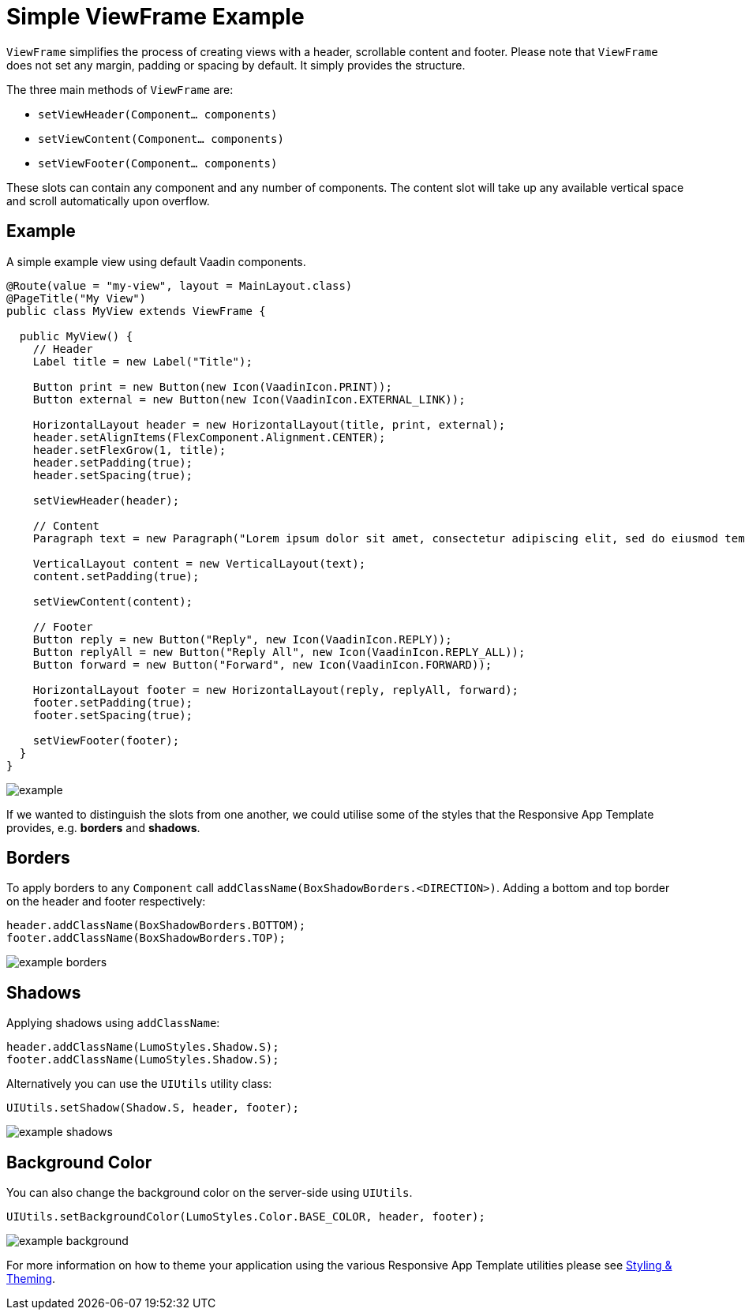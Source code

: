 = Simple ViewFrame Example

`ViewFrame` simplifies the process of creating views with a header, scrollable content and footer. Please note that `ViewFrame` does not set any margin, padding or spacing by default. It simply provides the structure.

The three main methods of `ViewFrame` are:

* `setViewHeader(Component... components)`
* `setViewContent(Component... components)`
* `setViewFooter(Component... components)`

These slots can contain any component and any number of components. The content slot will take up any available vertical space and scroll automatically upon overflow.

== Example
A simple example view using default Vaadin components.

[source,java]
----
@Route(value = "my-view", layout = MainLayout.class)
@PageTitle("My View")
public class MyView extends ViewFrame {

  public MyView() {
    // Header
    Label title = new Label("Title");

    Button print = new Button(new Icon(VaadinIcon.PRINT));
    Button external = new Button(new Icon(VaadinIcon.EXTERNAL_LINK));

    HorizontalLayout header = new HorizontalLayout(title, print, external);
    header.setAlignItems(FlexComponent.Alignment.CENTER);
    header.setFlexGrow(1, title);
    header.setPadding(true);
    header.setSpacing(true);

    setViewHeader(header);

    // Content
    Paragraph text = new Paragraph("Lorem ipsum dolor sit amet, consectetur adipiscing elit, sed do eiusmod tempor incididunt ut labore et dolore magna aliqua. Ut enim ad minim veniam, quis nostrud exercitation ullamco laboris nisi ut aliquip ex ea commodo consequat. Duis aute irure dolor in reprehenderit in voluptate velit esse cillum dolore eu fugiat nulla pariatur. Excepteur sint occaecat cupidatat non proident, sunt in culpa qui officia deserunt mollit anim id est laborum.");

    VerticalLayout content = new VerticalLayout(text);
    content.setPadding(true);

    setViewContent(content);

    // Footer
    Button reply = new Button("Reply", new Icon(VaadinIcon.REPLY));
    Button replyAll = new Button("Reply All", new Icon(VaadinIcon.REPLY_ALL));
    Button forward = new Button("Forward", new Icon(VaadinIcon.FORWARD));

    HorizontalLayout footer = new HorizontalLayout(reply, replyAll, forward);
    footer.setPadding(true);
    footer.setSpacing(true);

    setViewFooter(footer);
  }
}
----

image::images/03/example.png[]

[%hardbreaks]
If we wanted to distinguish the slots from one another, we could utilise some of the styles that the Responsive App Template provides, e.g. *borders* and *shadows*.

== Borders
To apply borders to any `Component` call `addClassName(BoxShadowBorders.<DIRECTION>)`. Adding a bottom and top border on the header and footer respectively:

[source,java]
----
header.addClassName(BoxShadowBorders.BOTTOM);
footer.addClassName(BoxShadowBorders.TOP);
----

image::images/03/example-borders.png[]

== Shadows
Applying shadows using `addClassName`:
[source,java]
----
header.addClassName(LumoStyles.Shadow.S);
footer.addClassName(LumoStyles.Shadow.S);
----

Alternatively you can use the `UIUtils` utility class:
[source,java]
----
UIUtils.setShadow(Shadow.S, header, footer);
----

image::images/03/example-shadows.png[]

== Background Color
You can also change the background color on the server-side using `UIUtils`.
[source,java]
----
UIUtils.setBackgroundColor(LumoStyles.Color.BASE_COLOR, header, footer);
----

image::images/03/example-background.png[]

For more information on how to theme your application using the various Responsive App Template utilities please see link:https://vaadin.com[Styling & Theming].
